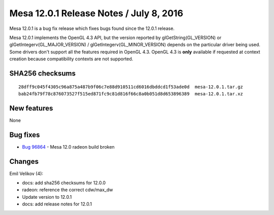 Mesa 12.0.1 Release Notes / July 8, 2016
========================================

Mesa 12.0.1 is a bug fix release which fixes bugs found since the 12.0.1
release.

Mesa 12.0.1 implements the OpenGL 4.3 API, but the version reported by
glGetString(GL_VERSION) or glGetIntegerv(GL_MAJOR_VERSION) /
glGetIntegerv(GL_MINOR_VERSION) depends on the particular driver being
used. Some drivers don't support all the features required in OpenGL
4.3. OpenGL 4.3 is **only** available if requested at context creation
because compatibility contexts are not supported.

SHA256 checksums
----------------

::

   28dff9c045f4305c96a875a487b9f06c7e88d910511cd6016dbddcd1f53ade0d  mesa-12.0.1.tar.gz
   bab24fb79f78c876073527f515ed871fc9c81d816f66c8a0b051d8d653896389  mesa-12.0.1.tar.xz

New features
------------

None

Bug fixes
---------

-  `Bug 96864 <https://bugs.freedesktop.org/show_bug.cgi?id=96864>`__ -
   Mesa 12.0 radeon build broken

Changes
-------

Emil Velikov (4):

-  docs: add sha256 checksums for 12.0.0
-  radeon: reference the correct cdw/max_dw
-  Update version to 12.0.1
-  docs: add release notes for 12.0.1

